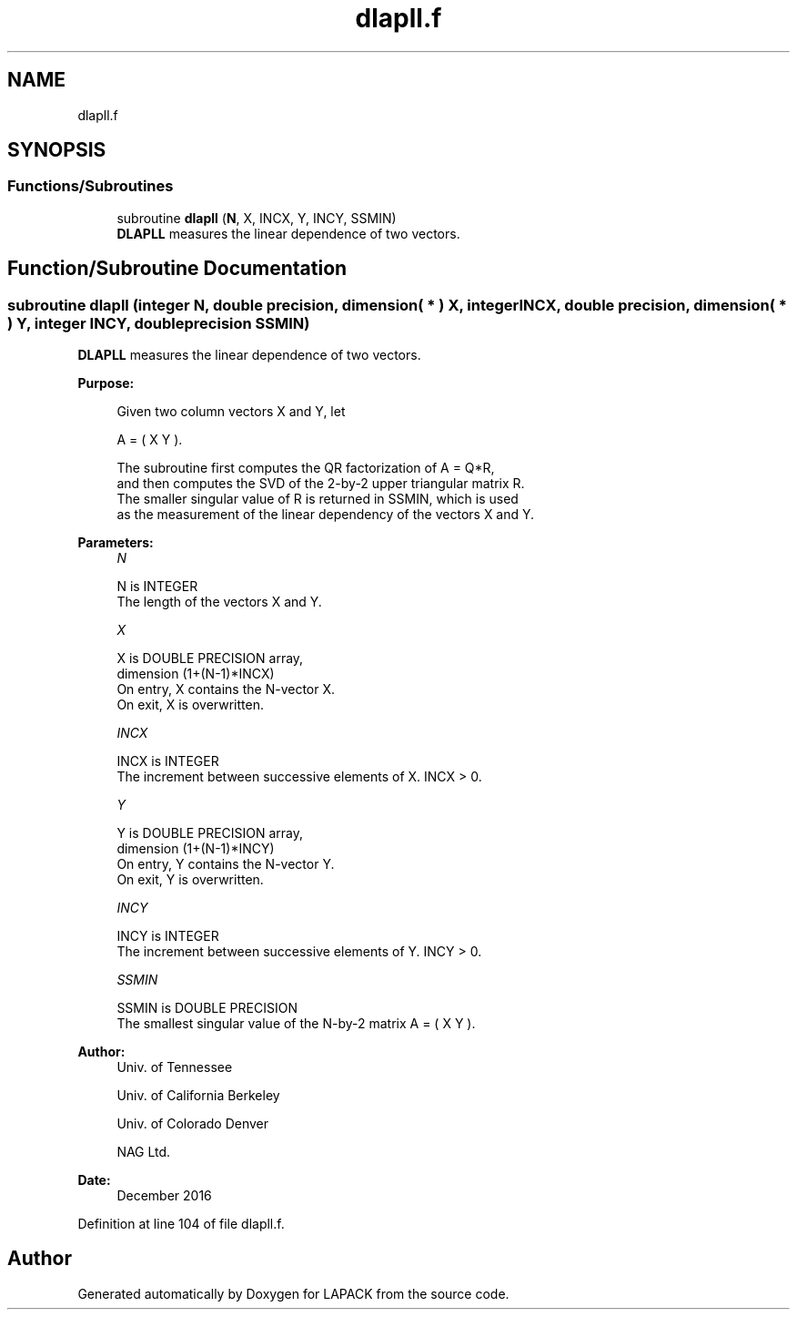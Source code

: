.TH "dlapll.f" 3 "Tue Nov 14 2017" "Version 3.8.0" "LAPACK" \" -*- nroff -*-
.ad l
.nh
.SH NAME
dlapll.f
.SH SYNOPSIS
.br
.PP
.SS "Functions/Subroutines"

.in +1c
.ti -1c
.RI "subroutine \fBdlapll\fP (\fBN\fP, X, INCX, Y, INCY, SSMIN)"
.br
.RI "\fBDLAPLL\fP measures the linear dependence of two vectors\&. "
.in -1c
.SH "Function/Subroutine Documentation"
.PP 
.SS "subroutine dlapll (integer N, double precision, dimension( * ) X, integer INCX, double precision, dimension( * ) Y, integer INCY, double precision SSMIN)"

.PP
\fBDLAPLL\fP measures the linear dependence of two vectors\&.  
.PP
\fBPurpose: \fP
.RS 4

.PP
.nf
 Given two column vectors X and Y, let

                      A = ( X Y ).

 The subroutine first computes the QR factorization of A = Q*R,
 and then computes the SVD of the 2-by-2 upper triangular matrix R.
 The smaller singular value of R is returned in SSMIN, which is used
 as the measurement of the linear dependency of the vectors X and Y.
.fi
.PP
 
.RE
.PP
\fBParameters:\fP
.RS 4
\fIN\fP 
.PP
.nf
          N is INTEGER
          The length of the vectors X and Y.
.fi
.PP
.br
\fIX\fP 
.PP
.nf
          X is DOUBLE PRECISION array,
                         dimension (1+(N-1)*INCX)
          On entry, X contains the N-vector X.
          On exit, X is overwritten.
.fi
.PP
.br
\fIINCX\fP 
.PP
.nf
          INCX is INTEGER
          The increment between successive elements of X. INCX > 0.
.fi
.PP
.br
\fIY\fP 
.PP
.nf
          Y is DOUBLE PRECISION array,
                         dimension (1+(N-1)*INCY)
          On entry, Y contains the N-vector Y.
          On exit, Y is overwritten.
.fi
.PP
.br
\fIINCY\fP 
.PP
.nf
          INCY is INTEGER
          The increment between successive elements of Y. INCY > 0.
.fi
.PP
.br
\fISSMIN\fP 
.PP
.nf
          SSMIN is DOUBLE PRECISION
          The smallest singular value of the N-by-2 matrix A = ( X Y ).
.fi
.PP
 
.RE
.PP
\fBAuthor:\fP
.RS 4
Univ\&. of Tennessee 
.PP
Univ\&. of California Berkeley 
.PP
Univ\&. of Colorado Denver 
.PP
NAG Ltd\&. 
.RE
.PP
\fBDate:\fP
.RS 4
December 2016 
.RE
.PP

.PP
Definition at line 104 of file dlapll\&.f\&.
.SH "Author"
.PP 
Generated automatically by Doxygen for LAPACK from the source code\&.
